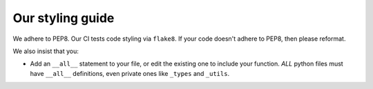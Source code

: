 Our styling guide
=================

We adhere to PEP8. Our CI tests code styling via ``flake8``. If your code doesn't adhere to PEP8, then please reformat.

We also insist that you:

* Add an ``__all__`` statement to your file, or edit the existing one to include your function. *ALL* python files must
  have ``__all__`` definitions, even private ones like ``_types`` and ``_utils``.
